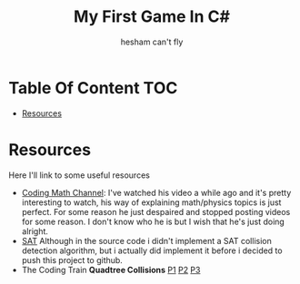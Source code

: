 #+title: My First Game In C#
#+author: hesham can't fly

* Table Of Content :TOC:
- [[#resources][Resources]]

* Resources
Here I'll link to some useful resources
- [[https://www.youtube.com/@codingmath][Coding Math Channel]]: I've watched his video a while ago and it's pretty interesting to watch, his way of explaining math/physics topics is just perfect. For some reason he just despaired and stopped posting videos for some reason. I don't know who he is but I wish that he's just doing alright.
- [[https://www.sevenson.com.au/programming/sat/][SAT]] Although in the source code i didn't implement a SAT collision detection algorithm, but i actually did implement it before i decided to push this project to github.
- The Coding Train *Quadtree Collisions* [[https://youtu.be/OJxEcs0w_kE][P1]] [[https://youtu.be/QQx_NmCIuCY][P2]] [[https://www.youtube.com/watch?v=z0YFFg_nBjw][P3]]
